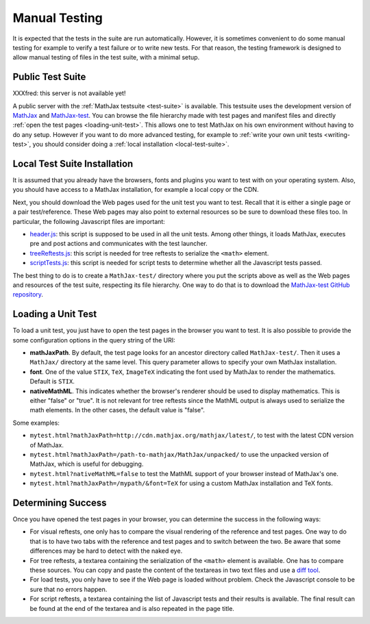 .. _manual-testing:

**************
Manual Testing
**************

It is expected that the tests in the suite are run automatically. However, it
is sometimes convenient to do some manual testing for example to verify a test
failure or to write new tests. For that reason, the testing framework is
designed to allow manual testing of files in the test suite, with a minimal
setup.

.. _public-test-suite:

Public Test Suite
=================

XXXfred: this server is not available yet!

A public server with the :ref:`MathJax testsuite <test-suite>` is available.
This testsuite uses the development version of
`MathJax <https://github.com/mathjax/MathJax>`_ and
`MathJax-test <https://github.com/mathjax/MathJax-test>`_. You can browse
the file hierarchy made with test pages and manifest files and directly
:ref:`open the test pages <loading-unit-test>`. This allows one to test MathJax
on his own environment without having to do any setup. However if you want to
do more advanced testing, for example to
:ref:`write your own unit tests <writing-test>`, you should consider
doing a :ref:`local installation <local-test-suite>`.

.. _local-test-suite:

Local Test Suite Installation
=============================

It is assumed that you already have the browsers, fonts and plugins you want to
test with on your operating system. Also, you should have access to a MathJax
installation, for example a local copy or the CDN.

Next, you should download the Web pages used for the unit test you want to test.
Recall that it is either a single page or a pair test/reference. These Web pages
may also point to external resources so be sure to download these files too. In
particular, the following Javascript files are important:

- `header.js </MathJax-test/header.js>`_: this script is supposed to be used in
  all the unit tests. Among other things, it loads MathJax, executes pre and
  post actions and communicates with the test launcher.

- `treeReftests.js </MathJax-test/treeReftests.js>`_: this script is needed for
  tree reftests to serialize the ``<math>`` element.

- `scriptTests.js </MathJax-test/scriptTests.js>`_: this script is needed for
  script tests to determine whether all the Javascript tests passed.

The best thing to do is to create a ``MathJax-test/`` directory where you put
the scripts above as well as the Web pages and resources of the test suite,
respecting its file hierarchy. One way to do that is to download the
`MathJax-test GitHub repository <https://github.com/mathjax/MathJax-test/>`_.

.. _loading-unit-test:

Loading a Unit Test
===================

To load a unit test, you just have to open the test pages in the browser you
want to test. It is also possible to provide the some configuration options in
the query string of the URI:

- **mathJaxPath**. By default, the test page looks for an ancestor directory
  called ``MathJax-test/``. Then it uses a ``MathJax/`` directory at the same
  level. This query parameter allows to specify your own MathJax installation.

- **font**. One of the value ``STIX``, ``TeX``, ``ImageTeX`` indicating the
  font used by MathJax to render the mathematics. Default is ``STIX``.

- **nativeMathML**. This indicates whether the browser's renderer should be used
  to display mathematics. This is either "false" or "true". It is not relevant
  for tree reftests since the MathML output is always used to serialize the
  math elements. In the other cases, the default value is "false".  

Some examples:

- ``mytest.html?mathJaxPath=http://cdn.mathjax.org/mathjax/latest/``, to
  test with the latest CDN version of MathJax.

- ``mytest.html?mathJaxPath=/path-to-mathjax/MathJax/unpacked/`` to use the
  unpacked version of MathJax, which is useful for debugging.

- ``mytest.html?nativeMathML=false`` to test the MathML support of your browser
  instead of MathJax's one.

- ``mytest.html?mathJaxPath=/mypath/&font=TeX`` for using a custom MathJax
  installation and TeX fonts.

.. _determining-success-manually:

Determining Success
===================

Once you have opened the test pages in your browser, you can determine the
success in the following ways:

- For visual reftests, one only has to compare the visual rendering of the
  reference and test pages. One way to do that is to have two tabs with the
  reference and test pages and to switch between the two. Be aware that
  some differences may be hard to detect with the naked eye.

- For tree reftests, a textarea containing the serialization of the ``<math>``
  element is available. One has to compare these sources. You can copy and paste
  the content of the textareas in two text files and use a
  `diff tool <http://en.wikipedia.org/wiki/Diff>`_.

- For load tests, you only have to see if the Web page is loaded without
  problem. Check the Javascript console to be sure that no errors happen.

- For script reftests, a textarea containing the list of Javascript tests and
  their results is available. The final result can be found at the end of the
  textarea and is also repeated in the page title.
